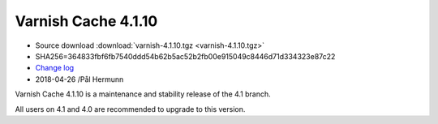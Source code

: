.. _rel4.1.10:

Varnish Cache 4.1.10
====================

* Source download :download:`varnish-4.1.10.tgz <varnish-4.1.10.tgz>`

* SHA256=364833fbf6fb7540ddd54b62b5ac52b2fb00e915049c8446d71d334323e87c22

* `Change log <https://github.com/varnishcache/varnish-cache/blob/4.1/doc/changes.rst>`_

* 2018-04-26 /Pål Hermunn

Varnish Cache 4.1.10 is a maintenance and stability release of the 4.1 branch.

All users on 4.1 and 4.0 are recommended to upgrade to this version.
